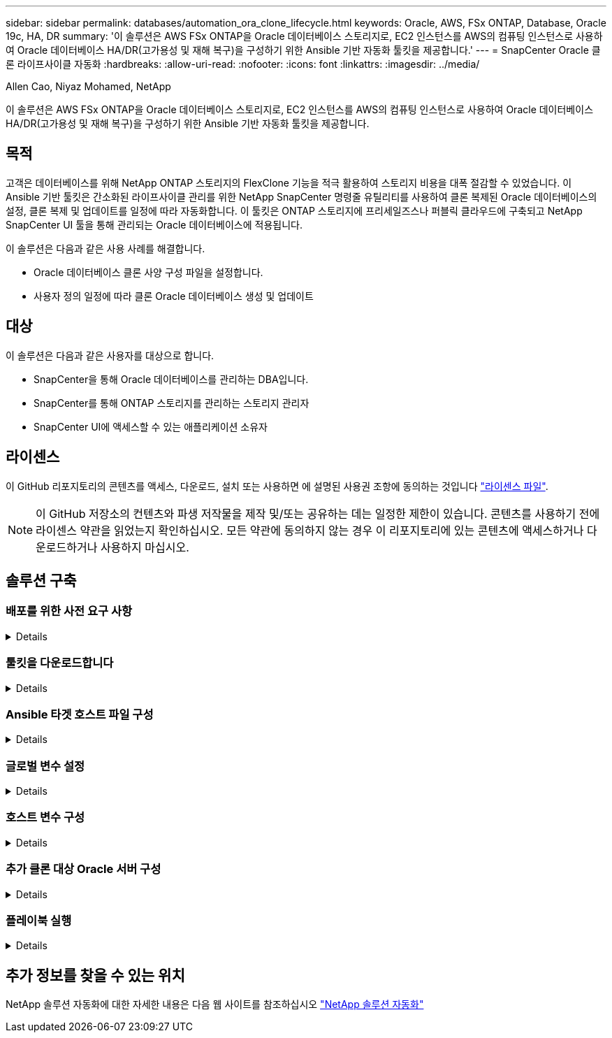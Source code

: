 ---
sidebar: sidebar 
permalink: databases/automation_ora_clone_lifecycle.html 
keywords: Oracle, AWS, FSx ONTAP, Database, Oracle 19c, HA, DR 
summary: '이 솔루션은 AWS FSx ONTAP을 Oracle 데이터베이스 스토리지로, EC2 인스턴스를 AWS의 컴퓨팅 인스턴스로 사용하여 Oracle 데이터베이스 HA/DR(고가용성 및 재해 복구)을 구성하기 위한 Ansible 기반 자동화 툴킷을 제공합니다.' 
---
= SnapCenter Oracle 클론 라이프사이클 자동화
:hardbreaks:
:allow-uri-read: 
:nofooter: 
:icons: font
:linkattrs: 
:imagesdir: ../media/


Allen Cao, Niyaz Mohamed, NetApp

[role="lead"]
이 솔루션은 AWS FSx ONTAP을 Oracle 데이터베이스 스토리지로, EC2 인스턴스를 AWS의 컴퓨팅 인스턴스로 사용하여 Oracle 데이터베이스 HA/DR(고가용성 및 재해 복구)을 구성하기 위한 Ansible 기반 자동화 툴킷을 제공합니다.



== 목적

고객은 데이터베이스를 위해 NetApp ONTAP 스토리지의 FlexClone 기능을 적극 활용하여 스토리지 비용을 대폭 절감할 수 있었습니다. 이 Ansible 기반 툴킷은 간소화된 라이프사이클 관리를 위한 NetApp SnapCenter 명령줄 유틸리티를 사용하여 클론 복제된 Oracle 데이터베이스의 설정, 클론 복제 및 업데이트를 일정에 따라 자동화합니다. 이 툴킷은 ONTAP 스토리지에 프리세일즈스나 퍼블릭 클라우드에 구축되고 NetApp SnapCenter UI 툴을 통해 관리되는 Oracle 데이터베이스에 적용됩니다.

이 솔루션은 다음과 같은 사용 사례를 해결합니다.

* Oracle 데이터베이스 클론 사양 구성 파일을 설정합니다.
* 사용자 정의 일정에 따라 클론 Oracle 데이터베이스 생성 및 업데이트




== 대상

이 솔루션은 다음과 같은 사용자를 대상으로 합니다.

* SnapCenter을 통해 Oracle 데이터베이스를 관리하는 DBA입니다.
* SnapCenter를 통해 ONTAP 스토리지를 관리하는 스토리지 관리자
* SnapCenter UI에 액세스할 수 있는 애플리케이션 소유자




== 라이센스

이 GitHub 리포지토리의 콘텐츠를 액세스, 다운로드, 설치 또는 사용하면 에 설명된 사용권 조항에 동의하는 것입니다 link:https://github.com/NetApp/na_ora_hadr_failover_resync/blob/master/LICENSE.TXT["라이센스 파일"^].


NOTE: 이 GitHub 저장소의 컨텐츠와 파생 저작물을 제작 및/또는 공유하는 데는 일정한 제한이 있습니다. 콘텐츠를 사용하기 전에 라이센스 약관을 읽었는지 확인하십시오. 모든 약관에 동의하지 않는 경우 이 리포지토리에 있는 콘텐츠에 액세스하거나 다운로드하거나 사용하지 마십시오.



== 솔루션 구축



=== 배포를 위한 사전 요구 사항

[%collapsible]
====
배포에는 다음과 같은 사전 요구 사항이 필요합니다.

....
Ansible controller:
  Ansible v.2.10 and higher
  ONTAP collection 21.19.1
  Python 3
  Python libraries:
    netapp-lib
    xmltodict
    jmespath
....
....
SnapCenter server:
  version 5.0
  backup policy configured
  Source database protected with a backup policy
....
....
Oracle servers:
  Source server managed by SnapCenter
  Target server managed by SnapCenter
  Target server with identical Oracle software stack as source server installed and configured
....
====


=== 툴킷을 다운로드합니다

[%collapsible]
====
[source, cli]
----
git clone https://bitbucket.ngage.netapp.com/scm/ns-bb/na_oracle_clone_lifecycle.git
----
====


=== Ansible 타겟 호스트 파일 구성

[%collapsible]
====
이 툴킷에는 Ansible 플레이북이 실행되는 타겟을 정의하는 HOSTS 파일이 포함되어 있습니다. 일반적으로 대상 Oracle 클론 호스트입니다. 다음은 예제 파일입니다. 호스트 항목에는 타겟 호스트 IP 주소와 관리자 사용자가 호스트에 액세스하여 클론 또는 새로 고침 명령을 실행하기 위한 ssh 키가 포함됩니다.

oracle 클론 호스트 수

....
[clone_1]
ora_04.cie.netapp.com ansible_host=10.61.180.29 ansible_ssh_private_key_file=ora_04.pem
....
 [clone_2]
 [clone_3]
====


=== 글로벌 변수 설정

[%collapsible]
====
Ansible 플레이북은 여러 가변 파일에서 다양한 입력을 사용합니다. 다음은 전역 변수 파일 vars.yml의 예입니다.

 # ONTAP specific config variables
 # SnapCtr specific config variables
....
snapctr_usr: xxxxxxxx
snapctr_pwd: 'xxxxxxxx'
....
 backup_policy: 'Oracle Full offline Backup'
 # Linux specific config variables
 # Oracle specific config variables
====


=== 호스트 변수 구성

[%collapsible]
====
호스트 변수는 이름이 {{host_name}}.yml인 host_vars 디렉토리에 정의됩니다. 다음은 일반적인 구성을 보여 주는 대상 Oracle 호스트 변수 파일 ora_04.cie.netapp.com.yml 예입니다.

 # User configurable Oracle clone db host specific parameters
....
# Source database to clone from
source_db_sid: NTAP1
source_db_host: ora_03.cie.netapp.com
....
....
# Clone database
clone_db_sid: NTAP1DEV
....
 snapctr_obj_id: '{{ source_db_host }}\{{ source_db_sid }}'
====


=== 추가 클론 대상 Oracle 서버 구성

[%collapsible]
====
클론 대상 Oracle 서버는 소스 Oracle 서버와 동일한 Oracle 소프트웨어 스택을 설치 및 패치해야 합니다. Oracle user.bash_profile에 $ORACLE_BASE 및 $ORACLE_HOME이 구성되어 있습니다. 또한 $ORACLE_HOME 변수는 소스 Oracle 서버 설정과 일치해야 합니다. 다음은 예제입니다.

 # .bash_profile
....
# Get the aliases and functions
if [ -f ~/.bashrc ]; then
        . ~/.bashrc
fi
....
....
# User specific environment and startup programs
export ORACLE_BASE=/u01/app/oracle
export ORACLE_HOME=/u01/app/oracle/product/19.0.0/NTAP1
....
====


=== 플레이북 실행

[%collapsible]
====
SnapCenter CLI 유틸리티를 사용하여 Oracle 데이터베이스 클론 라이프사이클을 실행하기 위한 플레이북은 총 3개입니다.

. Ansible 컨트롤러 사전 요구사항 설치 - 한 번만.
+
[source, cli]
----
ansible-playbook -i hosts ansible_requirements.yml
----
. 클론 설정 지정 파일 - 한 번만.
+
[source, cli]
----
ansible-playbook -i hosts clone_1_setup.yml -u admin -e @vars/vars.yml
----
. crontab에서 정기적으로 클론 데이터베이스를 생성하고 업데이트하여 셸 스크립트를 사용하여 업데이트 플레이북을 호출합니다.
+
[source, cli]
----
0 */4 * * * /home/admin/na_oracle_clone_lifecycle/clone_1_refresh.sh
----


추가 클론 데이터베이스의 경우 별도의 clone_n_setup.yml 및 clone_n_refresh.yml 및 clone_n_refresh.sh를 생성합니다. 이에 따라 host_vars 디렉토리에 Ansible 타겟 호스트와 hostname.yml 파일을 구성합니다.

====


== 추가 정보를 찾을 수 있는 위치

NetApp 솔루션 자동화에 대한 자세한 내용은 다음 웹 사이트를 참조하십시오 link:../automation/automation_introduction.html["NetApp 솔루션 자동화"^]
